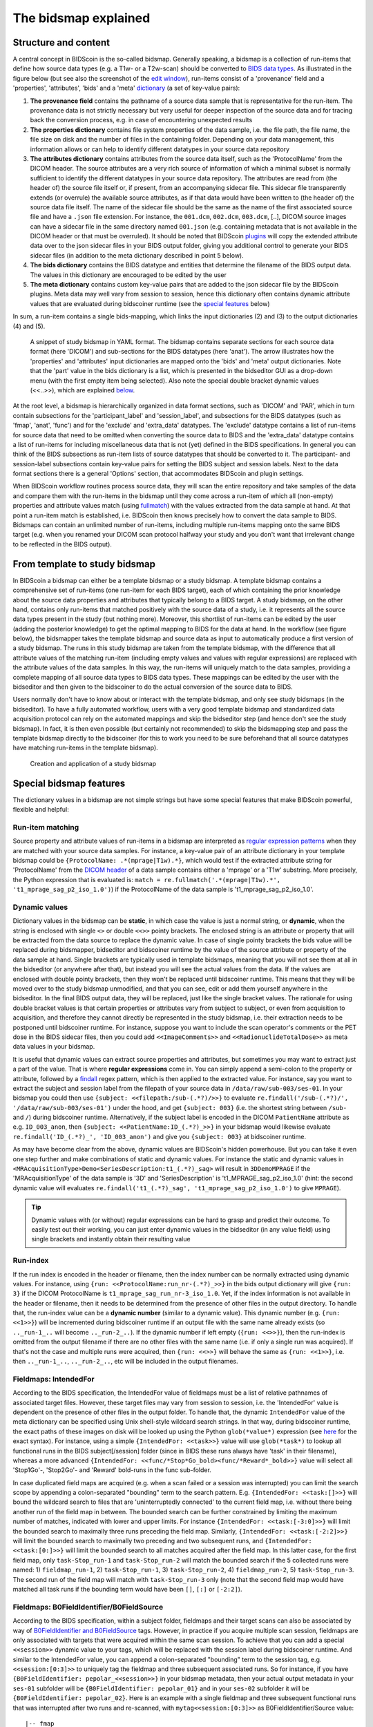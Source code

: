 The bidsmap explained
=====================

Structure and content
---------------------

A central concept in BIDScoin is the so-called bidsmap. Generally speaking, a bidsmap is a collection of run-items that define how source data types (e.g. a T1w- or a T2w-scan) should be converted to `BIDS data types <https://bids-specification.readthedocs.io/en/stable/02-common-principles.html#definitions>`__. As illustrated in the figure below (but see also the screenshot of the `edit window <./screenshots.html>`__), run-items consist of a 'provenance' field and a 'properties', 'attributes', 'bids' and a 'meta' `dictionary <https://en.wikipedia.org/wiki/Associative_array>`__ (a set of key-value pairs):

1. **The provenance field** contains the pathname of a source data sample that is representative for the run-item. The provenance data is not strictly necessary but very useful for deeper inspection of the source data and for tracing back the conversion process, e.g. in case of encountering unexpected results
2. **The properties dictionary** contains file system properties of the data sample, i.e. the file path, the file name, the file size on disk and the number of files in the containing folder. Depending on your data management, this information allows or can help to identify different datatypes in your source data repository
3. **The attributes dictionary** contains attributes from the source data itself, such as the 'ProtocolName' from the DICOM header. The source attributes are a very rich source of information of which a minimal subset is normally sufficient to identify the different datatypes in your source data repository. The attributes are read from (the header of) the source file itself or, if present, from an accompanying sidecar file. This sidecar file transparently extends (or overrule) the available source attributes, as if that data would have been written to (the header of) the source data file itself. The name of the sidecar file should be the same as the name of the first associated source file and have a ``.json`` file extension. For instance, the ``001.dcm``, ``002.dcm``, ``003.dcm``, [..], DICOM source images can have a sidecar file in the same directory named ``001.json`` (e.g. containing metadata that is not available in the DICOM header or that must be overruled). It should be noted that BIDScoin `plugins <./plugins.html>`__ will copy the extended attribute data over to the json sidecar files in your BIDS output folder, giving you additional control to generate your BIDS sidecar files (in addition to the meta dictionary described in point 5 below).
4. **The bids dictionary** contains the BIDS datatype and entities that determine the filename of the BIDS output data. The values in this dictionary are encouraged to be edited by the user
5. **The meta dictionary** contains custom key-value pairs that are added to the json sidecar file by the BIDScoin plugins. Meta data may well vary from session to session, hence this dictionary often contains dynamic attribute values that are evaluated during bidscoiner runtime (see the `special features <#special-bidsmap-features>`__ below)

In sum, a run-item contains a single bids-mapping, which links the input dictionaries (2) and (3) to the output dictionaries (4) and (5).

.. figure:: ./_static/bidsmap_sample.png

   A snippet of study bidsmap in YAML format. The bidsmap contains separate sections for each source data format (here 'DICOM') and sub-sections for the BIDS datatypes (here 'anat'). The arrow illustrates how the 'properties' and 'attributes' input dictionaries are mapped onto the 'bids' and 'meta' output dictionaries. Note that the 'part' value in the bids dictionary is a list, which is presented in the bidseditor GUI as a drop-down menu (with the first empty item being selected). Also note the special double bracket dynamic values (<<..>>), which are explained `below <#special-bidsmap-features>`__.

At the root level, a bidsmap is hierarchically organized in data format sections, such as 'DICOM' and 'PAR', which in turn contain subsections for the 'participant_label' and 'session_label', and subsections for the BIDS datatypes (such as 'fmap', 'anat', 'func') and for the 'exclude' and 'extra_data' datatypes. The 'exclude' datatype contains a list of run-items for source data that need to be omitted when converting the source data to BIDS and the 'extra_data' datatype contains a list of run-items for including miscellaneous data that is not (yet) defined in the BIDS specifications. In general you can think of the BIDS subsections as run-item lists of source datatypes that should be converted to it.
The participant- and session-label subsections contain key-value pairs for setting the BIDS subject and session labels. Next to the data format sections there is a general 'Options' section, that accommodates BIDScoin and plugin settings.

When BIDScoin workflow routines process source data, they will scan the entire repository and take samples of the data and compare them with the run-items in the bidsmap until they come across a run-item of which all (non-empty) properties and attribute values match (using `fullmatch <https://docs.python.org/3/library/re.html>`__) with the values extracted from the data sample at hand. At that point a run-item match is established, i.e. BIDScoin then knows precisely how to convert the data sample to BIDS. Bidsmaps can contain an unlimited number of run-items, including multiple run-items mapping onto the same BIDS target (e.g. when you renamed your DICOM scan protocol halfway your study and you don't want that irrelevant change to be reflected in the BIDS output).

From template to study bidsmap
------------------------------

In BIDScoin a bidsmap can either be a template bidsmap or a study bidsmap. A template bidsmap contains a comprehensive set of run-items (one run-item for each BIDS target), each of which containing the prior knowledge about the source data properties and attributes that typically belong to a BIDS target. A study bidsmap, on the other hand, contains only run-items that matched positively with the source data of a study, i.e. it represents all the source data types present in the study (but nothing more). Moreover, this shortlist of run-items can be edited by the user (adding the posterior knowledge) to get the optimal mapping to BIDS for the data at hand. In the workflow (see figure below), the bidsmapper takes the template bidsmap and source data as input to automatically produce a first version of a study bidsmap. The runs in this study bidsmap are taken from the template bidsmap, with the difference that all attribute values of the matching run-item (including empty values and values with regular expressions) are replaced with the attribute values of the data samples. In this way, the run-items will uniquely match to the data samples, providing a complete mapping of all source data types to BIDS data types. These mappings can be edited by the user with the bidseditor and then given to the bidscoiner to do the actual conversion of the source data to BIDS.

Users normally don't have to know about or interact with the template bidsmap, and only see study bidsmaps (in the bidseditor). To have a fully automated workflow, users with a very good template bidsmap and standardized data acquisition protocol can rely on the automated mappings and skip the bidseditor step (and hence don't see the study bidsmap). In fact, it is then even possible (but certainly not recommended) to skip the bidsmapping step and pass the template bidsmap directly to the bidscoiner (for this to work you need to be sure beforehand that all source datatypes have matching run-items in the template bidsmap).

.. figure:: ./_static/bidsmap_flow.png

   Creation and application of a study bidsmap

Special bidsmap features
------------------------

The dictionary values in a bidsmap are not simple strings but have some special features that make BIDScoin powerful, flexible and helpful:

Run-item matching
^^^^^^^^^^^^^^^^^
Source property and attribute values of run-items in a bidsmap are interpreted as `regular expression patterns <https://docs.python.org/3/library/re.html>`__ when they are matched with your source data samples. For instance, a key-value pair of an attribute dictionary in your template bidsmap could be ``{ProtocolName: .*(mprage|T1w).*}``, which would test if the extracted attribute string for 'ProtocolName' from the `DICOM header <https://www.dicomstandard.org>`__ of a data sample contains either a 'mprage' or a 'T1w' substring. More precisely, the Python expression that is evaluated is: ``match = re.fullmatch('.*(mprage|T1w).*', 't1_mprage_sag_p2_iso_1.0')``) if the ProtocolName of the data sample is 't1_mprage_sag_p2_iso_1.0'.

Dynamic values
^^^^^^^^^^^^^^
Dictionary values in the bidsmap can be **static**, in which case the value is just a normal string, or **dynamic**, when the string is enclosed with single ``<>`` or double ``<<>>`` pointy brackets. The enclosed string is an attribute or property that will be extracted from the data source to replace the dynamic value. In case of single pointy brackets the bids value will be replaced during bidsmapper, bidseditor and bidscoiner runtime by the value of the source attribute or property of the data sample at hand. Single brackets are typically used in template bidsmaps, meaning that you will not see them at all in the bidseditor (or anywhere after that), but instead you will see the actual values from the data. If the values are enclosed with double pointy brackets, then they won't be replaced until bidscoiner runtime. This means that they will be moved over to the study bidsmap unmodified, and that you can see, edit or add them yourself anywhere in the bidseditor. In the final BIDS output data, they will be replaced, just like the single bracket values. The rationale for using double bracket values is that certain properties or attributes vary from subject to subject, or even from acquisition to acquisition, and therefore they cannot directly be represented in the study bidsmap, i.e. their extraction needs to be postponed until bidscoiner runtime. For instance, suppose you want to include the scan operator's comments or the PET dose in the BIDS sidecar files, then you could add ``<<ImageComments>>`` and ``<<RadionuclideTotalDose>>`` as meta data values in your bidsmap.

It is useful that dynamic values can extract source properties and attributes, but sometimes you may want to extract just a part of the value. That is where **regular expressions** come in. You can simply append a semi-colon to the property or attribute, followed by a `findall <https://docs.python.org/3/library/re.html#re.findall>`__ regex pattern, which is then applied to the extracted value. For instance, say you want to extract the subject and session label from the filepath of your source data in ``/data/raw/sub-003/ses-01``. In your bidsmap you could then use ``{subject: <<filepath:/sub-(.*?)/>>}`` to evaluate ``re.findall('/sub-(.*?)/', '/data/raw/sub-003/ses-01')`` under the hood, and get ``{subject: 003}`` (i.e. the shortest string between ``/sub-`` and ``/``) during bidscoiner runtime. Alternatively, if the subject label is encoded in the DICOM ``PatientName`` attribute as e.g. ``ID_003_anon``, then ``{subject: <<PatientName:ID_(.*?)_>>}`` in your bidsmap would likewise evaluate ``re.findall('ID_(.*?)_', 'ID_003_anon')`` and give you ``{subject: 003}`` at bidscoiner runtime.

As may have become clear from the above, dynamic values are BIDScoin's hidden powerhouse. But you can take it even one step further and make combinations of static and dynamic values. For instance the static and dynamic values in ``<MRAcquisitionType>Demo<SeriesDescription:t1_(.*?)_sag>`` will result in ``3DDemoMPRAGE`` if the 'MRAcquisitionType' of the data sample is '3D' and 'SeriesDescription' is 't1_MPRAGE_sag_p2_iso_1.0' (hint: the second dynamic value will evaluates ``re.findall('t1_(.*?)_sag', 't1_mprage_sag_p2_iso_1.0')`` to give ``MPRAGE``).

.. tip::
   Dynamic values with (or without) regular expressions can be hard to grasp and predict their outcome. To easily test out their working, you can just enter dynamic values in the bidseditor (in any value field) using single brackets and instantly obtain their resulting value

Run-index
^^^^^^^^^
If the run index is encoded in the header or filename, then the index number can be normally extracted using dynamic values. For instance, using ``{run: <<ProtocolName:run_nr-(.*?)_>>}`` in the bids output dictionary will give ``{run: 3}`` if the DICOM ProtocolName is ``t1_mprage_sag_run_nr-3_iso_1.0``. Yet, if the index information is not available in the header or filename, then it needs to be determined from the presence of other files in the output directory. To handle that, the run-index value can be a **dynamic number** (similar to a dynamic value). This dynamic number (e.g. ``{run: <<1>>}``) will be incremented during bidscoiner runtime if an output file with the same name already exists (so ``.._run-1_..`` will become ``.._run-2_..``). If the dynamic number if left empty (``{run: <<>>}``), then the run-index is omitted from the output filename if there are no other files with the same name (i.e. if only a single run was acquired). If that's not the case and multiple runs were acquired, then ``{run: <<>>}`` will behave the same as ``{run: <<1>>}``, i.e. then ``.._run-1_..``, ``.._run-2_..``, etc will be included in the output filenames.

Fieldmaps: IntendedFor
^^^^^^^^^^^^^^^^^^^^^^
According to the BIDS specification, the IntendedFor value of fieldmaps must be a list of relative pathnames of associated target files. However, these target files may vary from session to session, i.e. the 'IntendedFor' value is dependent on the presence of other files in the output folder. To handle that, the dynamic ``IntendedFor`` value of the meta dictionary can be specified using Unix shell-style wildcard search strings. In that way, during bidscoiner runtime, the exact paths of these images on disk will be looked up using the Python ``glob(*value*)`` expression (see `here <https://docs.python.org/3/library/pathlib.html#pathlib.Path.glob>`__ for the exact syntax). For instance, using a simple ``{IntendedFor: <<task>>}`` value will use ``glob(*task*)`` to lookup all functional runs in the BIDS subject[/session] folder (since in BIDS these runs always have 'task' in their filename), whereas a more advanced ``{IntendedFor: <<func/*Stop*Go_bold><func/*Reward*_bold>>}`` value will select all 'Stop1Go'-, 'Stop2Go'- and 'Reward' bold-runs in the func sub-folder.

In case duplicated field maps are acquired (e.g. when a scan failed or a session was interrupted) you can limit the search scope by appending a colon-separated "bounding" term to the search pattern. E.g. ``{IntendedFor: <<task:[]>>}`` will bound the wildcard search to files that are 'uninterruptedly connected' to the current field map, i.e. without there being another run of the field map in between. The bounded search can be further constrained by limiting the maximum number of matches, indicated with lower and upper limits. For instance ``{IntendedFor: <<task:[-3:0]>>}`` will limit the bounded search to maximally three runs preceding the field map. Similarly, ``{IntendedFor: <<task:[-2:2]>>}`` will limit the bounded search to maximally two preceding and two subsequent runs, and ``{IntendedFor: <<task:[0:]>>}`` will limit the bounded search to all matches acquired after the field map. In this latter case, for the first field map, only ``task-Stop_run-1`` and ``task-Stop_run-2`` will match the bounded search if the 5 collected runs were named: 1) ``fieldmap_run-1``, 2) ``task-Stop_run-1``, 3) ``task-Stop_run-2``, 4) ``fieldmap_run-2``, 5) ``task-Stop_run-3``. The second run of the field map will match with ``task-Stop_run-3`` only (note that the second field map would have matched all task runs if the bounding term would have been ``[]``, ``[:]`` or ``[-2:2]``).

Fieldmaps: B0FieldIdentifier/B0FieldSource
^^^^^^^^^^^^^^^^^^^^^^^^^^^^^^^^^^^^^^^^^^
According to the BIDS specification, within a subject folder, fieldmaps and their target scans can also be associated by way of `B0FieldIdentifier and B0FieldSource <https://bids-specification.readthedocs.io/en/stable/04-modality-specific-files/01-magnetic-resonance-imaging-data.html#using-b0fieldidentifier-metadata>`__ tags. However, in practice if you acquire multiple scan session, fieldmaps are only associated with targets that were acquired within the same scan session. To achieve that you can add a special ``<<session>>`` dynamic value to your tags, which will be replaced with the session label during bidscoiner runtime. And similar to the IntendedFor value, you can append a colon-separated "bounding" term to the session tag, e.g. ``<<session:[0:3]>>`` to uniquely tag the fieldmap and three subsequent associated runs. So for instance, if you have ``{B0FieldIdentifier: pepolar_<<session>>}`` in your bidsmap metadata, then your actual output metadata in your ``ses-01`` subfolder will be ``{B0FieldIdentifier: pepolar_01}`` and in your ``ses-02`` subfolder it will be ``{B0FieldIdentifier: pepolar_02}``. Here is an example with a single fieldmap and three subsequent functional runs that was interrupted after two runs and re-scanned, with ``mytag<<session:[0:3]>>`` as B0FieldIdentifier/Source value::

    |-- fmap
    |   |-- sub-001_ses-01_run-1_magnitude1.json      <- {B0FieldIdentifier: mytag<<ses01_1>>}  (SeriesNumber = 01)
    |   |-- sub-001_ses-01_run-1_magnitude2.json      <- {B0FieldIdentifier: mytag<<ses01_1>>}  (SeriesNumber = 01)
    |   |-- sub-001_ses-01_run-1_phasediff.json       <- {B0FieldIdentifier: mytag<<ses01_1>>}  (SeriesNumber = 01)
    |   |-- sub-001_ses-01_run-2_magnitude1.json      <- {B0FieldIdentifier: mytag<<ses01_2>>}  (SeriesNumber = 08)
    |   |-- sub-001_ses-01_run-2_magnitude2.json      <- {B0FieldIdentifier: mytag<<ses01_2>>}  (SeriesNumber = 08)
    |   `-- sub-001_ses-01_run-2_phasediff.json       <- {B0FieldIdentifier: mytag<<ses01_2>>}  (SeriesNumber = 08)
    |
    `-- func
        |-- sub-001_ses-01_task-rest_run-1_bold.json  <- {B0FieldSource: mytag<<ses01_1>>}      (SeriesNumber = 02)
        |-- sub-001_ses-01_task-rest_run-2_bold.json  <- {B0FieldSource: mytag<<ses01_1>>}      (SeriesNumber = 03)
        |-- sub-001_ses-01_task-rest_run-3_bold.json  <- {B0FieldSource: mytag<<ses01_2>>}      (SeriesNumber = 09)
        |-- sub-001_ses-01_task-rest_run-4_bold.json  <- {B0FieldSource: mytag<<ses01_2>>}      (SeriesNumber = 10)
        `-- sub-001_ses-01_task-rest_run-5_bold.json  <- {B0FieldSource: mytag<<ses01_2>>}      (SeriesNumber = 11)

.. note::
   The ``IntendedFor`` field is a legacy way to deal with field maps. Instead, it is recommended to use the ``B0FieldIdentifier`` and ``B0FieldSource`` fields that were introduced with BIDS 1.7, or use both. If you neither specify IntendedFor nor B0FieldIdentifier/Source values then your fieldmaps are most likely not going to be used by any BIDS application

BIDS value lists
^^^^^^^^^^^^^^^^
Instead of a normal string, a bids dictionary value can also be a list of strings, with the last list item being the (zero-based) list index that selects the actual value from the list. For instance the list ``{part: ['', 'mag', 'phase', 'real', 'imag', 2]}`` would select 'phase' as the value belonging to 'part'. A bids value list is represented in the bidseditor as a drop-down menu in which the user can choose between the values (i.e. set the list index).

Building your own template bidsmap
----------------------------------

The run-items in the default 'bidsmap_dccn' template bidsmap have values that are tailored to MRI acquisitions in the Donders Institute. Hence, if you are using different protocol parameters that do not match with these template values or you are using e.g. filenames instead of header information to typify your data, then your runs will initially be data (mis)typed by the bidsmapper as miscellaneous 'extra_data' -- which you then need to correct afterwards yourself. To improve that initial data typing and further automate your workflow, you may consider creating your own customized template bidsmap. Here are some things to keep in mind when building your own template bidsmap:

- To get the correct match for every source data type, run-items of template (but not study) bidsmaps typically contain regular expressions in their property and/or in attribute values. These regular expressions should best be designed to broadly but uniquely match the values in the source data, i.e. they should match with all variations of the same source data type, but never match with any other source data type. The expressions can be considered as prior knowledge about the data, and can be dependent on your data acquisition protocol.

- When matching a data sample to run-items in a bidsmap, the search order is such that data samples will first be matched to the 'exclude' run-items, then, if they don't match, to the BIDS run-items (the items in 'fmap', 'anat', 'func', etc) and finally, if none of those match either, to the 'extra_data' run-items. The search order for the list of run-items within each BIDS datatype is from top to bottom. The search order can play a role (and can be exploited) if you have run-items that are very similar, i.e. have (partly) overlapping properties or attributes. You can use this to your advantage by placing certain run-items before others. For instance, if you are adding run-items for multi-band EPI pulse sequences, you may want to put your 'SBREF' run-item before your 'MB' run-item and put a minor extra property and/or attribute that is unique to the additionally acquired single-band reference image. So if the SeriesDescription is "task_fMRI" for the MB sequence and "task_fMRISBREF" for the SBREF sequence, then you can have ``{SeriesDescription: .*fMRI.*}`` for the MB run-item while narrowing down the matching pattern of the SBREF to ``{SeriesDescription: .*fMRISBREF.*}``. MB data samples will not match the latter pattern but will match with the MB run-item. SBREF samples will match with both run-items, but only the SBREF run-item will be copied over to the study bidsmap because it is encountered before the MB run-item (BIDScoin stops searching the bidsmap if it finds a match).

- In your template bidsmap you can populate your run-items with any set of ``properties`` and/or ``attributes``. For instance if in your center you are using the "PerformedProcedureStepDescription" DICOM attribute instead of "SeriesDescription" to store your metadata then you can (probably should) include that attribute to get more successful matches for your run-items. What you should **not** include there are properties or attributes that vary between repeats of the same acquisition, e.g. the DICOM 'AcquisitionTime' attribute (that makes every data sample unique and will hence give you a very long list of mostly redundant run-items in your study bidsmap). It is however perfectly fine to use such varying properties or attributes in dynamic values of the ``bids`` and ``meta`` run-item dictionaries (see below).

- Single dynamic brackets containing source properties or attributes can be used in the bids and meta dictionary, to have them show up in the bidseditor as pre-filled proposals for BIDS labels and/or sidecar meta data values. For instance, if you put ``{ContrastName: <ContrastAgent>}`` in a meta-dictionary in your template bidsmap, it will show up in the bidseditor GUI as ``{ContrastName: PureGadolinium}``. Double dynamic brackets can also be used, but these remain unevaluated until bidscoiner runtime. Double brackets are therefore only needed when the property or attribute value varies from subject to subject (such as "<<Age>>") or from acquisition to acquisition (such as "<<InjectedMass>>").

- Finally, it is a good practice for the first run-item in each BIDS datatype section of your template bidsmap to have all empty `properties` and `attributes` values. The benefit of this is that you can dereference ('copy') it in other run-items (see the editing section below), and in this way improve your consistency and reduce the maintenance burden of keeping your template bidsmap up-to-date. The first run-item is also the item that is selected when a user manually sets the run-item to this BIDS datatype in the bidseditor GUI.

.. tip::
   - Make a copy of the DCCN template (``[home]/.bidscoin/[version]/templates/bidsmap_dccn.yaml``) as a starting point for your own template bidsmap, and adapt it to your needs. You can set your copy as the new default template by editing the ``[home]/.bidscoin/config.toml`` file. Default templates and config file are automatically recreated from source when deleted
   - The power of regular expressions is nearly unlimited, you can e.g. use `negative look aheads <https://docs.python.org/3/howto/regex.html#lookahead-assertions>`__ to **not** match (exclude) certain strings
   - When creating new run-items, make sure to adhere to the YAML format and to the definitions in the BIDS schema files (``[path_to_bidscoin]/bidscoin/schema/datatypes``). You can test your YAML syntax using an online `YAML-validator <https://www.yamllint.com>`__ and your compliance with the BIDS standard with ``bidscoin -t your_template_bidsmap``. If all seems well you can install it using ``bidscoin -i your_template_bidsmap``.
   - In addition to DICOM attribute names, the more advanced / unambiguous pydicom-style `tag numbers <https://pydicom.github.io/pydicom/stable/old/base_element.html#tag>`__ can also be used for indexing a DICOM header. For instance, the ``PatientName``, ``0x00100010``, ``0x10,0x10``, ``(0x10, 0x10)``, and ``(0010, 0010)`` index keys are all equivalent.

Editing the template bidsmap
^^^^^^^^^^^^^^^^^^^^^^^^^^^^

1. **Using the bidseditor**. While this is certainly not recommended for most use cases (as it may break), the easiest (quick and dirty) way to create a bidsmap template is to use the bidseditor GUI. If you have a run item in your study bidsmap that you would like to be automatically mapped in other / future studies you can simply append that run to any template bidsmap by using the [Export] button in the GUI (see screenshot below). However, as explained above, before you do that you should always clear the attribute values (e.g. 'EchoTime') that vary across repeats of the same or similar acquisitions. If you want to make the run-item more generic, note that you can still use regular expressions as ``properties`` and ``attributes`` matching patterns. Instead of exporting to a template bidsmap, you can also open (and edit) the template bidsmap itself with the bidseditor. An important limitation of exporting run items is that they are appended to a bidsmap template, meaning that they are last in line (for that datatype) when the bidsmapper searches for a matching run-item. Another limitation is that with the GUI you cannot make use of YAML anchors and references, giving you a less clearly formatted bidsmap that is harder to maintain. Both limitations are overcome when directly editing the template bidsmap yourself using a text editor.

2. **Using a text editor**. The advised way to create or modify template bidsmaps is to use a text editor and edit the raw bidsmap data directly. The bidsmap data is stored in `YAML <http://yaml.org/>`__ format, so you do have to have some basic understanding of this data-serialization language. As can be seen from the template snippet below, YAML format is quite human-friendly and human-readable, but there are a few things you should be aware of, most notably the use of `anchors and aliases <https://blog.daemonl.com/2016/02/yaml.html>`__. The DCCN template bidsmap uses anchors in the first run-item of a BIDS datatype, and aliases in the others (to dereference the content of the anchors). And because all values of the ``properties`` and ``attributes`` dictionary are empty, in the other run-items all you have to declare are the (non-empty) key-value pairs that you want to use for matching your source data types.

.. code-block:: yaml

   anat:       # ----------------------- All anatomical runs --------------------

   - provenance:                    # The fullpath name of the DICOM file from which the attributes are read. Serves also as a look-up key to find a run in the bidsmap
     properties: &fileattr          # This is an optional (stub) entry of filesystem matching (could be added to any run-item)
       filepath:                    # File folder, e.g. ".*Parkinson.*" or ".*(phantom|bottle).*"
       filename:                    # File name, e.g. ".*fmap.*" or ".*(fmap|field.?map|B0.?map).*"
       filesize:                    # File size, e.g. "2[4-6]\d MB" for matching files between 240-269 MB
       nrfiles:                     # Number of files in the folder that match the above criteria, e.g. "5/d/d" for matching a number between 500-599
     attributes: &anat_dicomattr    # An empty / non-matching "reference" dictionary that can be dereferenced in other run-items of this data type
       Modality:
       ProtocolName:
       SeriesDescription:
       ImageType:
       SequenceName:
       SequenceVariant:
       ScanningSequence:
       MRAcquisitionType:
       SliceThickness:
       FlipAngle:
       EchoNumbers:
       EchoTime:
       RepetitionTime:
       InPlanePhaseEncodingDirection:
     bids: &anat_dicoment_nonparametric  # See: schema/datatypes/anat.yaml
       acq: <SeriesDescription>     # This will be expanded by the bidsmapper (so the user can edit it in the bidseditor)
       ce:
       rec:
       run: <<>>                   # This will be updated dynamically during bidscoiner runtime (as it depends on the already existing files)
       part: ['', 'mag', 'phase', 'real', 'imag', 0]    # This BIDS value list will be shown as a dropdown menu in the bidseditor with the first (empty) item selected (as indicated by the last item, i.e. 0)
       suffix: T1w
     meta:                          # This is an optional entry for meta-data that will be appended to the json sidecar files produced by dcm2niix

   - provenance:
     properties:
       <<: *fileattr
       nrfiles: [1-3]/d/d           # Number of files in the folder that match the above criteria, e.g. "5/d/d" for matching a number between 500-599
     attributes:
       <<: *anat_dicomattr
       ProtocolName: '(?i).*(MPRAGE|T1w).*'
       MRAcquisitionType: '3D'
     bids: *anat_dicoment_nonparametric
     meta:
       Comments: <<ImageComments>>  # This will be expanded dynamically during bidscoiner runtime (as it may vary from session to session)

   - provenance:
     attributes:
       <<: *anat_dicomattr
       ProtocolName: '(?i).*T2w.*'
       SequenceVariant: '[''SK'', ''SP'']'       # NB: Uses a yaml single-quote escape
     bids:
       <<: *anat_dicoment_nonparametric
       suffix: T2w

*Snippet derived from the bidsmap_dccn template, showing a "DICOM" section with a void "anat" run-item and two normal run-items that dereference the first run-item* (e.g. the ``&anatattributes_dicom`` anchor is dereferenced with the ``<<: *anatattributes_dicom`` alias)
